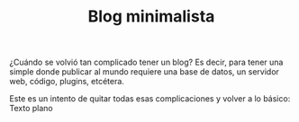 #+TITLE: Blog minimalista
#+OPTIONS:  html-postamble:nil toc:nil author:nil
#+HTML_HEAD: <link rel="stylesheet" type="text/css" href="/css/main.css" />
¿Cuándo se volvió tan complicado tener un blog? Es decir, para tener una simple donde publicar al mundo requiere una base de datos, un servidor web, código, plugins, etcétera.

Este es un intento de quitar todas esas complicaciones y volver a lo básico: Texto plano
